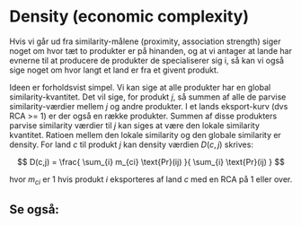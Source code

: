 * Density (economic complexity)
Hvis vi går ud fra similarity-målene (proximity, association strength) siger noget om hvor tæt to produkter er på hinanden, og at vi antager at lande har evnerne til at producere de produkter de specialiserer sig i, så kan vi også sige noget om hvor langt et land er fra et givent produkt. 

Ideen er forholdsvist simpel. Vi kan sige at alle produkter har en global similarity-kvantitet. Det vil sige, for produkt $j$, så summen af alle de parvise similarity-værdier mellem $j$ og andre produkter. I et lands eksport-kurv (dvs RCA >= 1) er der også en række produkter. Summen af disse produkters parvise similarity værdier til $j$ kan siges at være den lokale similarity kvantitet. Ratioen mellem den lokale similarity og den globale similarity er density. For land $c$ til produkt $j$ kan density værdien $D(c,j)$ skrives:

 $$
 D(c,j) = \frac{ \sum_{i} m_{ci} \text{Pr}(ij) }{ \sum_{i} \text{Pr}(ij) }
 $$

hvor $m_{ci}$ er 1 hvis produkt $i$ eksporteres af land $c$ med en RCA på 1 eller over.

** Se også:
